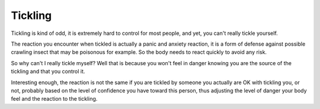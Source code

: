Tickling
========

Tickling is kind of odd, it is extremely hard to control for most people, and
yet, you can't really tickle yourself.

The reaction you encounter when tickled is actually a panic and anxiety
reaction, it is a form of defense against possible crawling insect that may
be poisonous for example. So the body needs to react quickly to avoid any risk.

So why can't I really tickle myself? Well that is because you won't feel in
danger knowing you are the source of the tickling and that you control it.

Interesting enough, the reaction is not the same if you are tickled by someone
you actually are OK with tickling you, or not, probably based on the level of
confidence you have toward this person, thus adjusting the level of danger your
body feel and the reaction to the tickling.

.. author:: default
.. categories:: none
.. tags:: tickling, body 
.. comments::
